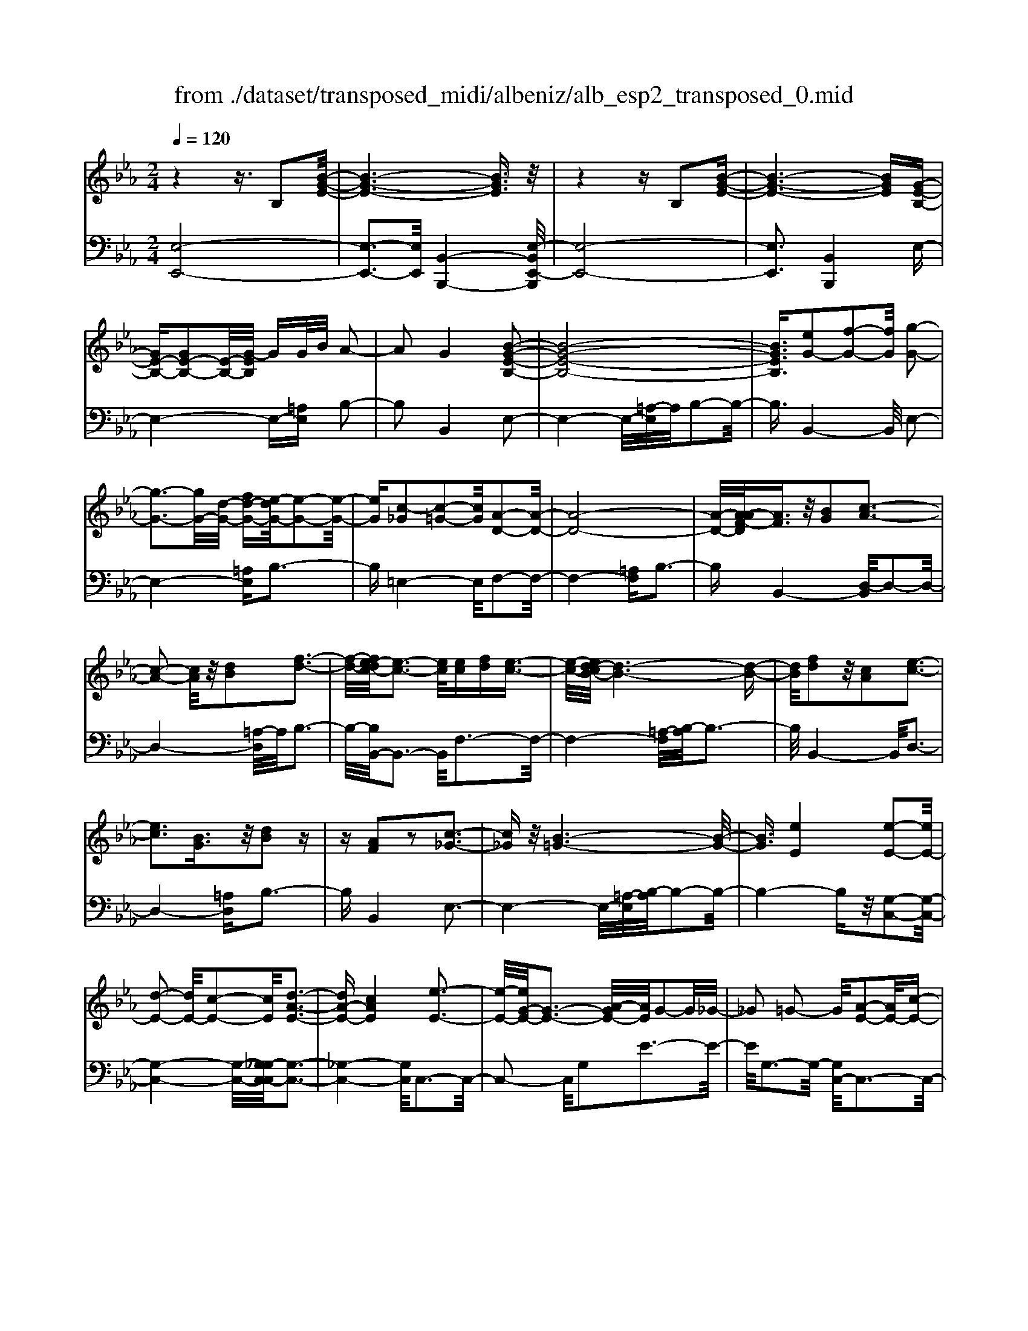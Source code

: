 X: 1
T: from ./dataset/transposed_midi/albeniz/alb_esp2_transposed_0.mid
M: 2/4
L: 1/16
Q:1/4=120
K:Eb % 3 flats
V:1
%%MIDI program 0
z4 z3/2B,2[B-G-E-]/2| \
[B-G-E-]6 [BGE]3/2z/2| \
z4 zB,2[B-G-E-]| \
[B-G-E-]6 [BGE][G-E-B,-]|
[GE-B,-][GE-B,-]2[E-B,-]/2[G-EB,]/2 GG/2B/2 A2-| \
A2 G4 [B-G-E-B,-]2| \
[B-G-E-B,-]8| \
[BGEB,]3/2[eG-]2[f-G-]2[fG]/2 [g-G-]2|
[g-G-]3[gG-]/2[d-G-]/2 [fd-G-][e-dG-]/2[e-G-]2[e-G-]/2| \
[eG][c-_G]2[c-=G-]2[cG]/2[A-D-]2[A-D-]/2| \
[A-D-]8| \
[A-D-]/2[A-AF-D]/2[AF]3/2z/2[BG]2[c-A-]3|
[c-A-]2 [cA]/2z/2[dB]2[f-d-]3| \
[f-d-]/2[fe-dc-]/2[e-c-]3 [ec]/2[ec][fd][e-c-]3/2| \
[e-c-]/2[ed-cB-]/2[d-B-]6[d-B-]| \
[dB]/2[fd]2z/2[cA]2[e-c-]3|
[ec]3[BG]3/2z/2[dB]2z| \
z[AF]2z2[c-_G-]3| \
[c_G]z/2[B-=G-]6[B-G-]/2| \
[BG]3/2[eE]4[e-E-]2[eE-]/2|
[d-E-]2 [dE-]/2[c-E-]2[cE]/2[d-A-E-]3| \
[dA-E-][cAE]4[e-E-]3| \
[e-E-]/2[eG-E-]/2[G-E-]3 [A-GE-]/2[AE]/2G2-G/2_G/2-| \
_G2 =G2- G/2[A-E-]2[AE-]/2[c-E-]|
[cE-]3/2[e-E-]2[eE]/2 d4| \
c3-c/2-[e-cG-E-]/2 [e-G-E-]4| \
[e-G-E-]6 [eGE][g-=A-]| \
[g=A]3[g-B-]2[gB]/2f2-f/2|
[d-A-]2 [dA]/2[e=A-]4[c-A-]3/2| \
[c=A]3[f-B-F-]3 [f-B-F-]/2[fd-B-F-]/2[d-B-F-]| \
[d-B-F-]2 [dB-F-]/2[B-BG-FD-]/2[BG-D-]2[c-G-D-]2[cG-D-]/2[d-G-D-]/2| \
[dGD]2 z/2[f-B-E-]2[fe-B-E-]/2[eB-E-]2[d-B-E-]|
[dB-E-]3/2[BE]/2 [d=A-E-]4 [c-A-E-]2| \
[c=AE]2 [B-D-]6| \
[BD]2 z6| \
z2 z/2[GE-B,-]2[E-B,-]/2[GE-B,-]2[G-EB,]/2G/2-|
G/2G/2B/2A4G2-G/2-| \
G3/2[B-G-E-B,-]6[B-G-E-B,-]/2| \
[B-G-E-B,-]4 [BGEB,][eG-]2[f-G-]| \
[fG]3/2g4-g3/2d/2-[f-d-]/2|
[fd]/2e4[c-_G]2[c-=G-]3/2| \
[cG][A-D-]6[A-D-]| \
[A-D-]4 [AD]/2[AF]2[=B-G-]3/2| \
[=BG]/2[c-A-]4[cA]3/2 z/2[d-B-]3/2|
[d=B]/2[f-d-]3[f-d-]/2 [fe-dA-F-]/2[e-A-F-]3[eAF]/2| \
z/2[e=B-G-F-]4[d-B-G-F-]3[d-B-G-F-]/2| \
[d=BGF]/2z4[BG-]2[_d-G-]3/2| \
[_dG-]/2G/2[=d-G-]4[dG-]3/2[e-G-]3/2|
[eG]/2[g=B-]4[f-B-]3[f-B-]/2| \
[f=B]/2[dc-_G]4[e-c-=G-]3[e-c-G-]/2| \
[ecG]/2z3z/2 e4| \
[d-c-A-]2 [dc-A-]/2[f-c-A-]2[fc-A-]/2[g-c-A-]2[gc-A-]/2[f-c-A-]/2|
[f-c-A-]3[fc-A-]/2[ccA]4[e-c-G-]/2| \
[e-c-G-]8| \
[ec-G-]3[c-G-]/2[e-c-G-]3[e-cG]/2e/2[d-c-A-]/2| \
[d-c-A-]3/2[f-dc-A-]/2 [fc-A-]2 [c-A-]/2[g-c-A-]2[gc-A-]/2[f-c-A-]|
[fc-A-]3[ccA]4[e-c-G-]| \
[e-c-G-]8| \
[e-c-G-]2 [ec-G-]/2[ecG]4[c-G-E-]3/2| \
[cG-E-][d-G-E-]2[dG-E-]/2[e-G-E-]2[eG-E-]/2 [c-G-E-]2|
[cG-E-]2 [GGE]4 [=B-G-D-]2| \
[=B-G-D-]8| \
[=BG-D-]3/2[G-D-]/2 [B-G-D-]3[B-GD]/2B/2 [=A-_G-]2| \
[=B-=A_G-]/2[B-G-]2[d-BG-]/2[dc-G-]/2[cG-]2G/2 B2-|
=B2 =A4 [d-B-G-D-]2| \
[d-=B-G-D-]8| \
[d=B-G-D-]3/2[BBGD]4[c-_G-]2[cG-]/2| \
[d-_G-]2 [dG-]/2[g-G-]2[gG-]/2G/2-[=eG-][gG-][e-G-]/2|
[=e_G-]3/2[dG]4[=B-D-]2[B-D]/2| \
[=B-=E-]2 [B-E]/2[B-_G-]2[B-G]/2[B-E] [B-G]/2[B-E]3/2| \
[=BD]3[B-G-]2[BG]/2z/2 [c-G-]2| \
[c-G_G-]/2[c-G]2c/2-[c-=E-]2[cE]/2[c-G-]2[c-G-]/2|
[c-_G]2 [cD]4 [=B-=G-]2| \
[=BG-]/2[c-G-]2[cG-]/2[_d-G-]2[dG-]/2[=d-G-]3/2[_gd-=G-]| \
[=e-dG-]/2[e-G-]2[eG-]/2[dG]3 [c-_G-]2| \
[c_G-]/2[d-G-]2[dG-]/2[g-G-]2[gG-]/2[=eG-][gG-][e-G-]/2|
[=e_G-]3/2[dG-]4G/2 [=B-=G-D-]2| \
[=BGD]6 [_B-G-E-]2| \
[BG-E-]/2[e-G-E-]2[eG-E-]/2[c-G-E-]2[cGE]/2[B-E-]2[BE-]/2| \
[A-E-]2 [AE-]/2[e-E-]2[eE]/2[_G-D-]3|
[_GD-][dD]4[=G-D-]3| \
[G-D-]4 [GD]3/2[G-=E-_D-]2[GE-D-]/2| \
[B-=E-_D-]2 [BE-D-]/2[A-E-D-]2[AED]/2[G-C-]2[GC-]/2[F-C-]/2| \
[FC-]2 [cC]3[F-D-]3|
[FD-]3/2[_G-D-]4[GD]3/2[=G-E-B,-]| \
[GE-B,-]3/2[G-E-B,-]2[GE-B,-]/2 [G-EB,]/2GG/2 B/2A3/2-| \
A2- A/2G4-G/2[B-G-E-B,-]| \
[B-G-E-B,-]8|
[B-G-E-B,-]2 [e-BG-GEB,]/2[eG-]3/2 [f-G-]2 [fG]/2[g-G-]3/2| \
[gG-]4 [d-G-][fdG-] [e-G-]2| \
[e-G]3/2[ec-_G-]/2 [c-G]3/2[c-=G-]2[cG]/2 [A-D-]2| \
[A-D-]8|
[AD]3/2[AF]2[BG]2z/2 [c-A-]2| \
[c-A-]3[cA]/2[dB]2[f-d-]2[f-d-]/2| \
[fd]3/2[e-c-]3[e-c-]/2[e-ec-c]/2[ec]/2 [fd][e-c-]| \
[ec]3/2[d-B-]6[d-B-]/2|
[dB]3/2[fd]2[cA]2[e-c-]2[e-c-]/2| \
[e-c-]3[ec]/2z/2 [BG]3/2[dB]2z/2| \
z3/2[AF]2z2z/2 [c-_G-]2| \
[c_G]2 [B-=G-]6|
[BG]2 [eE]4 [e-F-]2| \
[e-F]/2[e-_G-]2[e-G]/2[e-B-]2[e-B]/2[e-=B-]2[eB-]/2| \
[e-=B]e3/2f2-f/2[a-_B-]2[aB-]/2[_g-B-]/2| \
[_gB-]2 [_d-B-]2 [dB]/2B/2z/2=B/2 _BA-|
A3/2_G2-G/2 z/2[=B-D-]2[B-D]/2[B-E-]| \
[=B-E]3/2[B-G-]2[B-G]/2 [B-A-]2 [BA-]/2[B-A]B/2-| \
=Bd2-d/2[f-G-]2[fG-]/2 [e-G-]2| \
[eG-]/2[G-_G-]2[=G_G]/2=G3/2-[BG][A-E-]2[AE-]/2|
[G-E-]2 [GE]/2z/2[G-=E-_D-]2[GE-D-]/2[A-E-D-]2[AE-D-]/2| \
[B-=E-_D-]2 [BE-D-]/2[AE-D-]4[G-E-D-]3/2| \
[G-=E-_D-]2 [GE-D-]/2[ED]/2[G-C-]2[GC-]/2[c-C-]2[cC-]/2| \
C/2-[G-C-]2[G-C-]/2[GF-C-]/2[FC]4z/2|
z8| \
[A-D-]2 [A-D-]/2[AG-D-]/2[G-D-]2[GD-]/2D/2- [G-D-]2| \
[GD-]3[F-D-]4[F-D-]| \
[FD-]3/2D/2 z6|
z/2B,2z/2[B-G-E-]4[B-G-E-]| \
[B-G-E-]4 [BGE]/2z3z/2| \
z4 B,2- B,/2[B-G-E-]3/2| \
[B-G-E-]8|
[BGE]2 [G-E-B,-G,-]6| \
[G-E-B,-G,-]8| \
[G-E-B,-G,-]4 [GEB,G,]3/2[e'-b-e-]2[e'-b-e-]/2|[e'-b-e-]8|
[e'-b-e-]8|[e'be]
V:2
%%MIDI program 0
[E,-E,,-]8| \
[E,-E,,-]3[E,E,,]/2[B,,-B,,,-]4[E,-B,,E,,-B,,,]/2| \
[E,-E,,-]8| \
[E,E,,]3[B,,B,,,]4E,-|
E,4- E,-[=A,E,] B,2-| \
B,2 B,,4 E,2-| \
E,4- E,/2-[=A,-E,]/2A,/2B,2-B,/2-| \
B,3/2B,,4-B,,/2 E,2-|
E,4- [=A,E,]B,3-| \
B,=E,4-E,/2F,2-F,/2-| \
F,4- [=A,F,]B,3-| \
B,B,,4-[D,-B,,]/2D,2-D,/2-|
D,4- [=A,-D,]/2A,/2B,3-| \
B,/2-[B,B,,-]/2B,,3- B,,/2F,3-F,/2-| \
F,4- [=A,-F,]/2[B,-A,]/2B,3-| \
B,/2B,,4-B,,/2D,3-|
D,4- [=A,D,]B,3-| \
B,B,,4E,3-| \
E,4- E,/2-[=A,-E,]/2[B,-A,]/2B,2-B,/2-| \
B,4- B,z/2[G,-C,-]2[G,-C,-]/2|
[G,-C,-]4 [G,-C,-]/2[G,_G,-C,-C,]/2[G,-C,-]3| \
[_G,-C,-]4 [G,C,]/2C,3-C,/2-| \
C,2- C,/2G,2E3-E/2-| \
E/2G,3-G,/2- [G,C,-]/2C,3-C,/2-|
C,3/2z/2 A,3/2-[E-A,]/2 E3-E/2A,/2-| \
A,3-A,/2C,2-C,/2 _G,2-| \
_G,/2=G,2-G,/2C4E-| \
E3D4-D|
=B,2- B,/2C4E3/2-| \
E3D4-D-| \
D2- D/2-[DG,-]/2G,4-G,-| \
G,2 z/2[_G,-C,-]4[G,-C,-]3/2|
[_G,C,]2 F,,4 F,2-| \
F,2 B,,2- B,,/2z/2=A,2-A,/2B,/2-| \
B,-[DB,] C4 B,2-| \
B,2- B,/2E,4-E,3/2-|
E,/2-[=A,E,]B,4B,,2-B,,/2-| \
B,,3/2E,6-E,/2-| \
[=A,-E,]/2A,/2B,4B,,3-| \
B,,3/2E,6-[=A,-E,-]/2|
[=A,E,]/2B,4=E,3-E,/2-| \
=E,F,6-F,/2-[=B,-F,-]/2| \
[=B,F,]/2C4A,2F,3/2-| \
F,/2D,4-D,3/2 z/2C3/2-|
C/2A3-A/2- [AC-]/2C3-C/2| \
z/2G,,6-G,,-[_G,-=G,,-]/2| \
[_G,=G,,]/2G,4F2B,3/2-| \
B,/2[G-=B,-]6[GB,]3/2|
z/2G,6-G,3/2-| \
G,/2C,6-[G,-C,-]3/2| \
[G,C,-]/2[E-C,-]3[EC,-]/2 [G,C,]4| \
C,4- C,3/2-[A,C,-]2[D-C,-]/2|
[D-C,-]3[DC,-]/2[A,C,]4C,/2-| \
C,2- [_G,-C,-]2 [G,C,-]/2C,/2-[=G,-C,-]3/2[B,G,C,-][A,-C,-]/2| \
[A,-C,-]3[A,C,-]/2[G,-C,-]3[G,-C,]/2G,/2C,/2-| \
C,4- C,-[A,C,-]2[D-C,-]|
[DC,-]3[A,C,]4C,-| \
C,3/2-[_G,-C,-]2[G,C,-]/2 [=G,-C,-]2 [B,-G,C,-]/2[B,A,-C,-]/2[A,-C,-]| \
[A,-C,-]2 [A,C,-]/2[G,C,]4=A,,3/2-| \
=A,,4- [D,A,,-]2 [E,-A,,-]2|
[E,=A,,-]2 [A,A,,]4 D,,2-| \
D,,/2z/2_D,2>=D,2_G, =E,2-| \
=E,2 D,4 [C-D,-]2| \
[CD,-]/2[D-D,-]2[_GDD,-][=E-D,-]2[ED,-]/2 [D-D,-]2|
[DD,-]2 [CD,]4 G,,2-| \
G,,4- G,,-[_D,G,,-] [=D,-G,,-]2| \
[D,G,,-]2 [D-G,,-]3[D-G,,]/2D/2 G,,2-| \
G,,3-G,,/2-[D,G,,-]2[C-G,,-]2[C-G,,-]/2|
[CG,,]3/2G,4G,,2-G,,/2-| \
G,,3-G,,/2-[D,G,,-]2[=B,-G,,-]2[B,-G,,-]/2| \
[=B,-G,,]3/2B,/2 D,4 G,,2-| \
G,,4- [D,G,,-]2 [=A,-G,,-]2|
[=A,-G,,]2 [A,D,-]/2D,3-D,/2 z/2G,,3/2-| \
G,,3-G,,/2-[D,G,,-]2[=B,-G,,-]2[B,-G,,-]/2| \
[=B,G,,]2 G,4 G,,2-| \
G,,4- [D,G,,-]2 [C-G,,-]2|
[C-G,,]3/2C/2 G,4 G,,2-| \
G,,6 [_D-E,-]2| \
[_D-E,-]4 [DE,]3/2z/2 [D-A,-]2| \
[_D-A,-]2 [D-A,-]/2[DC-A,-]/2[CA,-]2A,/2[C-=D,-]2[C-D,-]/2|
[C-D,-]4 [C-D,-][C=B,-G,-D,]/2[B,-G,-]2[B,-G,-]/2| \
[=B,-G,-]4 [B,G,]3/2[_B,-C,-]2[B,-C,-]/2| \
[B,-C,-]4 [B,C,][B,-F,-]3| \
[B,F,-]2 [A,F,]3[A,-B,,-]3|
[A,-B,,-]6 [A,B,,]E,,-| \
E,,4- E,,3/2-[=A,E,,]B,3/2-| \
B,2- B,/2B,,4-B,,/2E,,-| \
E,,4- E,,-[=A,E,,] B,2-|
B,2 B,,4- B,,/2E,3/2-| \
E,4- E,-[=A,-E,]/2[B,-A,]/2 B,2-| \
B,3/2=E,4-E,/2 F,2-| \
F,4- F,/2-[=A,F,]B,2-B,/2-|
B,3/2B,,4-[D,-B,,]/2 D,2-| \
D,4- D,/2-[=A,-D,]/2A,/2B,2-B,/2-| \
B,3/2B,,3-B,,/2-[F,-B,,]/2F,2-F,/2-| \
F,4- F,/2-[=A,-F,]/2A,/2B,2-B,/2-|
B,3/2B,,4-[D,-B,,]/2 D,2-| \
D,4- D,/2-[=A,D,]B,2-B,/2-| \
B,3/2B,,4z/2 E,2-| \
E,4- E,-[=A,E,] B,2-|
B,2 G,2 E,2 =B,,2-| \
=B,,3-B,,/2_G,2E2-E/2-| \
E_G,4G,,3-| \
_G,,2- G,,/2z/2C,3/2-[_D,-C,]/2D,3-|
_D,/2B,4A,,3-A,,/2-| \
A,,2 E,2 =B,3-B,/2E,/2-| \
E,3-E,/2E,,4-E,,/2-| \
E,,2 =A,,B,,2-B,,/2=B,2-B,/2|
B,2- B,/2z/2[B,-C,-]4[B,-C,-]| \
[B,-C,-]8| \
[B,C,]3[B,-F,-]4[B,-F,-]| \
[B,F,-]3[A,-F,-]4[A,F,]/2z/2|
z4 zB,,3-| \
[=B,-_B,,-]2 [=B,-_B,,-]/2[=B,_B,-B,,-]/2[B,-B,,-]2[B,B,,-]/2B,,/2- [B,-B,,-]2| \
[B,B,,-]3[A,-B,,-]4[A,-B,,-]| \
[A,B,,]3/2E,,6-E,,/2-|
E,,6- E,,B,,,-| \
B,,,4- B,,,/2E,,3-E,,/2-| \
E,,8-| \
E,,3-E,,/2B,,,4-B,,,/2-|
B,,,3/2[E,-B,,-E,,-]6[E,-B,,-E,,-]/2| \
[E,-B,,-E,,-]8| \
[E,-B,,-E,,-]4 [E,B,,E,,][g-B-E-]3|[g-B-E-]8|
[g-B-E-]8|[gBE]/2
